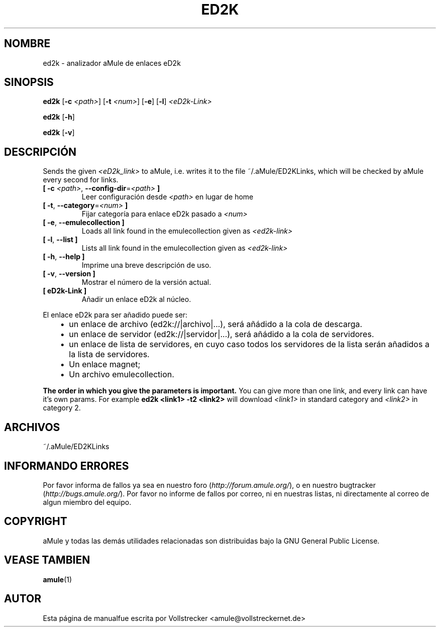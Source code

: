 .\"*******************************************************************
.\"
.\" This file was generated with po4a. Translate the source file.
.\"
.\"*******************************************************************
.TH ED2K 1 "Enero 2010" "Analizador aMule de enlaces eD2k v1.5.1" "aMule utilidades"
.als B_untranslated B
.als RB_untranslated RB
.SH NOMBRE
ed2k \- analizador aMule de enlaces eD2k
.SH SINOPSIS
.B_untranslated ed2k
[\fB\-c\fP \fI<path>\fP] [\fB\-t\fP \fI<num>\fP]
.RB_untranslated [ \-e ]
.RB_untranslated [ \-l ]
\fI<eD2k\-Link>\fP

.B_untranslated ed2k
.RB_untranslated [ \-h ]

.B_untranslated ed2k
.RB_untranslated [ \-v ]
.SH DESCRIPCIÓN
Sends the given \fI<eD2k_link>\fP to aMule, i.e. writes it to the file
~/.aMule/ED2KLinks, which will be checked by aMule every second for links.
.TP 
\fB[ \-c\fP \fI<path>\fP, \fB\-\-config\-dir\fP=\fI<path>\fP \fB]\fP
Leer configuración desde \fI<path>\fP en lugar de home
.TP 
\fB[ \-t\fP, \fB\-\-category\fP=\fI<num>\fP \fB]\fP
Fijar categoría para enlace eD2k pasado a \fI<num>\fP
.TP 
.B_untranslated [ \-e\fR, \fB\-\-emulecollection ]\fR
Loads all link found in the emulecollection given as \fI<ed2k\-link>\fP
.TP 
.B_untranslated [ \-l\fR, \fB\-\-list ]\fR
Lists all link found in the emulecollection given as \fI<ed2k\-link>\fP
.TP 
.B_untranslated [ \-h\fR, \fB\-\-help ]\fR
Imprime una breve descripción de uso.
.TP 
.B_untranslated [ \-v\fR, \fB\-\-version ]\fR
Mostrar el número de la versión actual.
.TP 
\fB[ eD2k\-Link ]\fP
Añadir un enlace eD2k al núcleo.
.PP
El enlace eD2k para ser añadido puede ser:
.RS 3
.IP \(bu 2
un enlace de archivo (ed2k://|archivo|...), será añádido a la cola de
descarga.
.IP \(bu 2
un enlace de servidor (ed2k://|servidor|...), será añádido a la cola de
servidores.
.IP \(bu 2
un enlace de lista de servidores, en cuyo caso todos los servidores de la
lista serán añadidos a la lista de servidores.
.IP \(bu 2
Un enlace magnet;
.IP \(bu 2
Un archivo emulecollection.
.RE

\fBThe order in which you give the parameters is important.\fP You can give
more than one link, and every link can have it's own params.  For example
\fBed2k <link1> \-t2 <link2>\fP will download \fI<link1>\fP
in standard category and \fI<link2>\fP in category 2.
.SH ARCHIVOS
~/.aMule/ED2KLinks
.SH "INFORMANDO ERRORES"
Por favor informa de fallos ya sea en nuestro foro
(\fIhttp://forum.amule.org/\fP), o en nuestro bugtracker
(\fIhttp://bugs.amule.org/\fP). Por favor no informe de fallos por correo, ni
en nuestras listas, ni directamente al correo de algun miembro del equipo.
.SH COPYRIGHT
aMule y todas las demás utilidades relacionadas son distribuidas bajo la GNU
General Public License.
.SH "VEASE TAMBIEN"
.B_untranslated amule\fR(1)
.SH AUTOR
Esta página de manualfue escrita por Vollstrecker
<amule@vollstreckernet.de>
